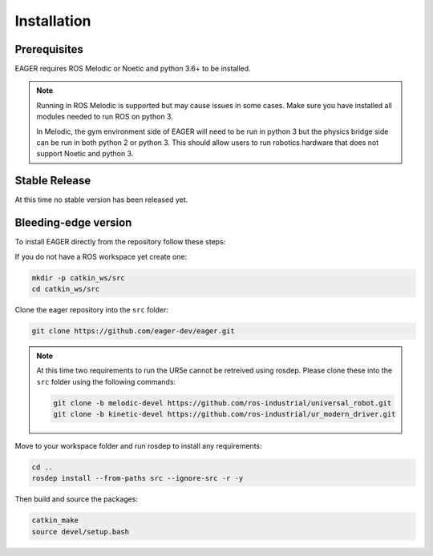 .. _install:

Installation
============

Prerequisites
-------------

EAGER requires ROS Melodic or Noetic and python 3.6+ to be installed.

.. note::

    Running in ROS Melodic is supported but may cause issues in some cases.
    Make sure you have installed all modules needed to run ROS on python 3.

    In Melodic, the gym environment side of EAGER will need to be run in python 3
    but the physics bridge side can be run in both python 2 or python 3.
    This should allow users to run robotics hardware that does not support Noetic and python 3.

Stable Release
--------------
At this time no stable version has been released yet.

Bleeding-edge version
---------------------
To install EAGER directly from the repository follow these steps:

If you do not have a ROS workspace yet create one:

.. code-block:: bash

    mkdir -p catkin_ws/src
    cd catkin_ws/src

Clone the eager repository into the ``src`` folder:

.. code-block:: bash

    git clone https://github.com/eager-dev/eager.git

.. note::
    At this time two requirements to run the UR5e cannot be retreived using rosdep.
    Please clone these into the ``src`` folder using the following commands:

    .. code-block:: bash

        git clone -b melodic-devel https://github.com/ros-industrial/universal_robot.git
        git clone -b kinetic-devel https://github.com/ros-industrial/ur_modern_driver.git

Move to your workspace folder and run rosdep to install any requirements:

.. code-block:: bash

    cd ..
    rosdep install --from-paths src --ignore-src -r -y

Then build and source the packages:

.. code-block:: bash

    catkin_make
    source devel/setup.bash
